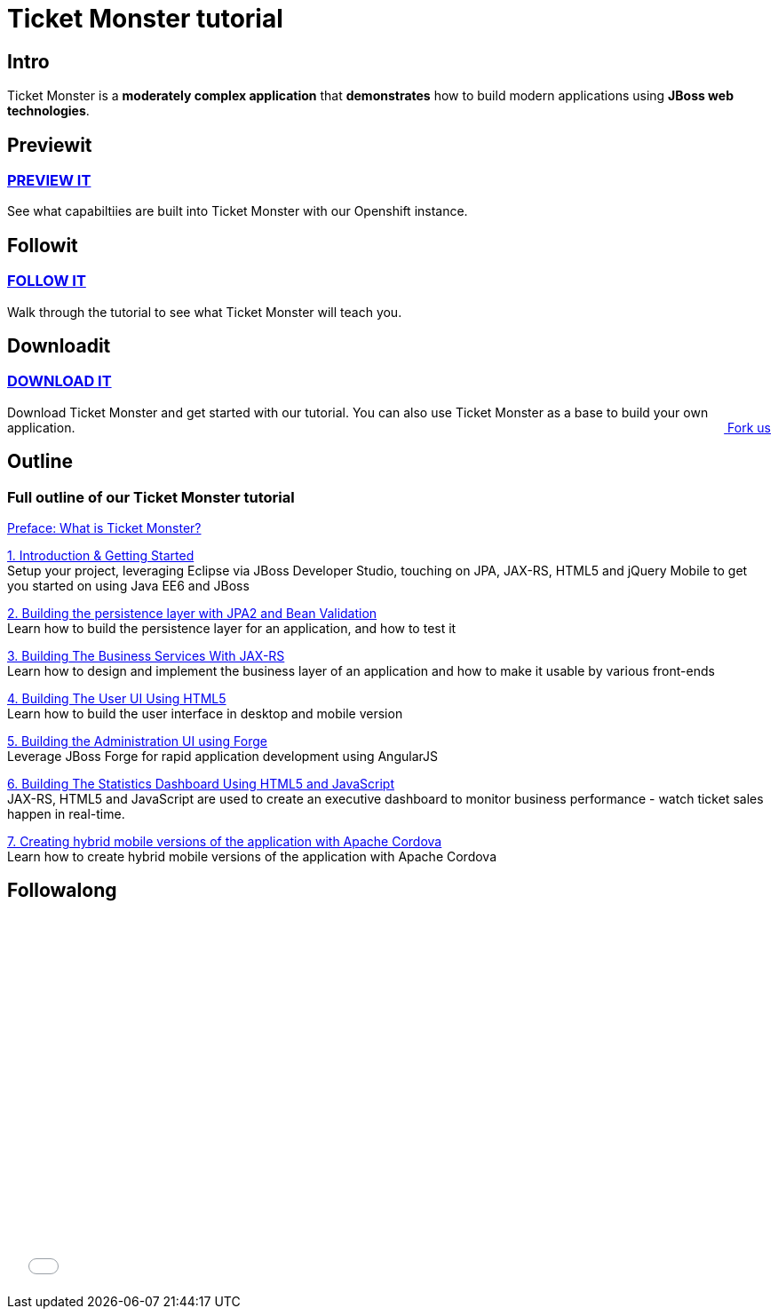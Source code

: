 = Ticket Monster tutorial 
:awestruct-layout: ticket-monster
:awestruct-description: Ticket Monster is a moderately complex application that demonstrates how to build modern applications using JBoss web technologies.

== Intro

Ticket Monster is a *moderately complex application* that *demonstrates* how to build modern applications using *JBoss web technologies*.

== Previewit

=== http://ticketmonster-jdf.rhcloud.com/[PREVIEW IT]

See what capabiltiies are built into Ticket Monster with our Openshift instance.

pass:[<span><i class="fa fa-desktop fa-9x fa-fw"></i></span>]

== Followit

=== link:whatisticketmonster[FOLLOW IT]

Walk through the tutorial to see what Ticket Monster will teach you.

pass:[<span><i class="fa fa-book fa-9x fa-fw"></i></span>]

== Downloadit

=== https://github.com/jboss-developer/ticket-monster[DOWNLOAD IT]

Download Ticket Monster and get started with our tutorial. You can also use Ticket Monster as a base to build your own application.
pass:[<a href="https://github.com/jboss-developer/ticket-monster" style="float:right; text-align:right;"><i class="fa fa-github">&nbsp;</i>Fork us</a>]

pass:[<span><i class="fa fa-download fa-9x fa-fw"></i></span>]


== Outline

=== Full outline of our Ticket Monster tutorial

link:whatisticketmonster[Preface: What is Ticket Monster?]

link:introduction[1. Introduction & Getting Started] +
Setup your project, leveraging Eclipse via JBoss Developer Studio, touching on JPA, JAX-RS, HTML5 and jQuery Mobile to get you started on using Java EE6 and JBoss

link:datapersistence[2. Building the persistence layer with JPA2 and Bean Validation] +
Learn how to build the persistence layer for an application, and how to test it

link:businesslogic[3. Building The Business Services With JAX-RS] +
Learn how to design and implement the business layer of an application and how to make it usable by various front-ends

link:userfrontend[4. Building The User UI Using HTML5] +
Learn how to build the user interface in desktop and mobile version

link:adminhtml5[5. Building the Administration UI using Forge] +
Leverage JBoss Forge for rapid application development using AngularJS

link:dashboardhtml5[6. Building The Statistics Dashboard Using HTML5 and JavaScript] +
JAX-RS, HTML5 and JavaScript are used to create an executive dashboard to monitor business performance - watch ticket sales happen in real-time.

link:hybridui[7. Creating hybrid mobile versions of the application with Apache Cordova] +
Learn how to create hybrid mobile versions of the application with Apache Cordova

== Followalong

++++
<iframe src="//player.vimeo.com/video/43452316" width="700" height="424" frameborder="0" webkitallowfullscreen mozallowfullscreen allowfullscreen></iframe>
++++

